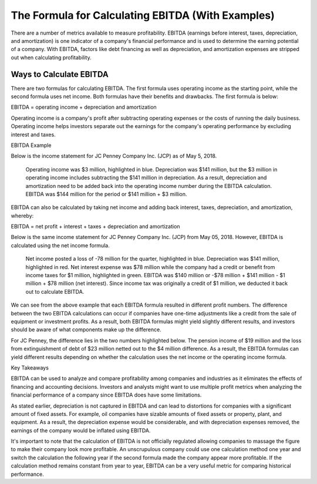 ===============================================================
The Formula for Calculating EBITDA  (With Examples) 
===============================================================

There are a number of metrics available to measure profitability. EBITDA (earnings before interest, taxes, depreciation, and amortization) is one indicator of a company's financial performance and is used to determine the earning potential of a company. With EBITDA, factors like debt financing as well as depreciation, and amortization expenses are stripped out when calculating profitability.

Ways to Calculate EBITDA 
-------------------------------------------------------

There are two formulas for calculating EBITDA. The first formula uses operating income as the starting point, while the second formula uses net income. Both formulas have their benefits and drawbacks. The first formula is below: 


EBITDA = operating income + depreciation and amortization​


Operating income is a company's profit after subtracting operating expenses or the costs of running the daily business. Operating income helps investors separate out the earnings for the company's operating performance by excluding interest and taxes. 



EBITDA Example

Below is the income statement for JC Penney Company Inc. (JCP) as of May 5, 2018.

    Operating income was $3 million, highlighted in blue.
    Depreciation was $141 million, but the $3 million in operating income includes subtracting the $141 million in depreciation. As a result, depreciation and amortization need to be added back into the operating income number during the EBITDA calculation. 
    EBITDA was $144 million for the period or $141 million + $3 million.

EBITDA can also be calculated by taking net income and adding back interest, taxes, depreciation, and amortization, whereby:

EBITDA = net profit + interest + taxes + depreciation and amortization



Below is the same income statement for JC Penney Company Inc. (JCP) from May 05, 2018. However, EBITDA is calculated using the net income formula. 

    Net income posted a loss of -78 million for the quarter, highlighted in blue.
    Depreciation was $141 million, highlighted in red.
    Net interest expense was $78 million while the company had a credit or benefit from income taxes for $1 million, highlighted in green.
    EBITDA was $140 million or -$78 million + $141 million - $1 million + $78 million (net interest). Since income tax was originally a credit of $1 million, we deducted it back out to calculate EBITDA.



We can see from the above example that each EBITDA formula resulted in different profit numbers. The difference between the two EBITDA calculations can occur if companies have one-time adjustments like a credit from the sale of equipment or investment profits. As a result, both EBITDA formulas might yield slightly different results, and investors should be aware of what components make up the difference. 

For JC Penney, the difference lies in the two numbers highlighted below. The pension income of $19 million and the loss from extinguishment of debt of $23 million netted out to the $4 million difference. As a result, the EBITDA formulas can yield different results depending on whether the calculation uses the net income or the operating income formula.


Key Takeaways

EBITDA can be used to analyze and compare profitability among companies and industries as it eliminates the effects of financing and accounting decisions. Investors and analysts might want to use multiple profit metrics when analyzing the financial performance of a company since EBITDA does have some limitations.

As stated earlier, depreciation is not captured in EBITDA and can lead to distortions for companies with a significant amount of fixed assets. For example, oil companies have sizable amounts of fixed assets or property, plant, and equipment. As a result, the depreciation expense would be considerable, and with depreciation expenses removed, the earnings of the company would be inflated using EBITDA. 

It's important to note that the calculation of EBITDA is not officially regulated allowing companies to massage the figure to make their company look more profitable. An unscrupulous company could use one calculation method one year and switch the calculation the following year if the second formula made the company appear more profitable. If the calculation method remains constant from year to year, EBITDA can be a very useful metric for comparing historical performance.
